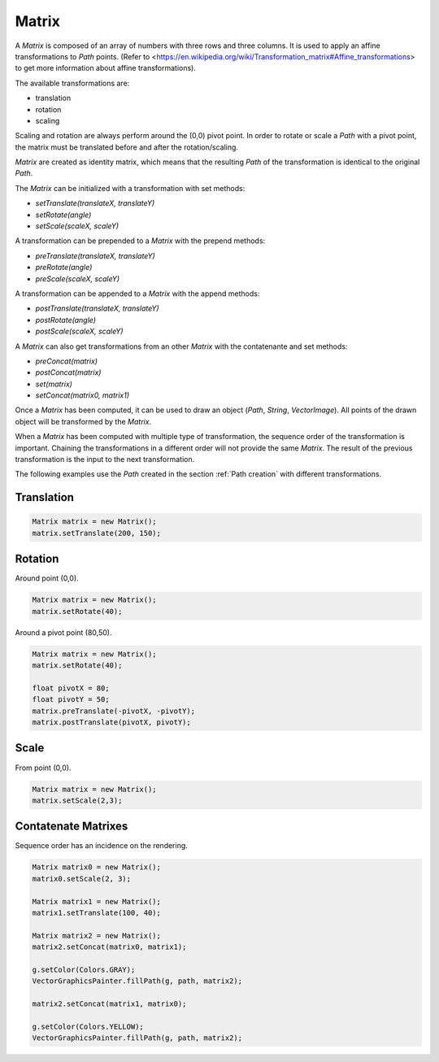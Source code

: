 .. _Matrix:

Matrix
======

A `Matrix` is composed of an array of numbers with three rows and three columns. It is used to apply an affine transformations to `Path` points. (Refer to <https://en.wikipedia.org/wiki/Transformation_matrix#Affine_transformations> to get more information about affine transformations).

The available transformations are:

- translation
- rotation
- scaling

Scaling and rotation are always perform around the (0,0) pivot point. In order to rotate or scale a `Path` with a pivot point, the matrix must be translated before and after the rotation/scaling.

`Matrix` are created as identity matrix, which means that the resulting `Path` of the transformation is identical to the original `Path`.

The `Matrix` can be initialized with a transformation with set methods:

- `setTranslate(translateX, translateY)`
- `setRotate(angle)`
- `setScale(scaleX, scaleY)`

A transformation can be prepended to a `Matrix` with the prepend methods:

- `preTranslate(translateX, translateY)`
- `preRotate(angle)`
- `preScale(scaleX, scaleY)`

A transformation can be appended to a `Matrix` with the append methods:

- `postTranslate(translateX, translateY)`
- `postRotate(angle)`
- `postScale(scaleX, scaleY)`

A `Matrix` can also get transformations from an other `Matrix` with the contatenante and set methods:

- `preConcat(matrix)`
- `postConcat(matrix)`
- `set(matrix)`
- `setConcat(matrix0, matrix1)`

Once a `Matrix` has been computed, it can be used to draw an object (`Path`, `String`, `VectorImage`). All points of the drawn object will be transformed by the `Matrix`.

When a `Matrix` has been computed with multiple type of transformation, the sequence order of the transformation is important. Chaining the transformations in a different order will not provide the same `Matrix`. The result of the previous transformation is the input to the next transformation.

The following examples use the `Path` created in the section :ref:`Path creation` with different transformations.

Translation
~~~~~~~~~~~

.. code-block:: java

   Matrix matrix = new Matrix();
   matrix.setTranslate(200, 150);

.. figure:: images/matrixTranslate0.png 
   :width: 200px
   :align: center

Rotation
~~~~~~~~

Around point (0,0).

.. code-block:: java

   Matrix matrix = new Matrix();
   matrix.setRotate(40);

.. figure:: images/matrixRotate0.png 
   :width: 200px
   :align: center

Around a pivot point (80,50).

.. code-block:: java

   Matrix matrix = new Matrix();
   matrix.setRotate(40);

   float pivotX = 80;
   float pivotY = 50;
   matrix.preTranslate(-pivotX, -pivotY);
   matrix.postTranslate(pivotX, pivotY);

.. figure:: images/matrixRotate1.png 
   :width: 200px
   :align: center
   
Scale
~~~~~

From point (0,0).

.. code-block:: java

   Matrix matrix = new Matrix();
   matrix.setScale(2,3);

.. figure:: images/matrixScale0.png 
   :width: 200px
   :align: center

Contatenate Matrixes
~~~~~~~~~~~~~~~~~~~~~~~

Sequence order has an incidence on the rendering.

.. code-block:: java

   Matrix matrix0 = new Matrix();
   matrix0.setScale(2, 3);

   Matrix matrix1 = new Matrix();
   matrix1.setTranslate(100, 40);

   Matrix matrix2 = new Matrix();
   matrix2.setConcat(matrix0, matrix1);

   g.setColor(Colors.GRAY);
   VectorGraphicsPainter.fillPath(g, path, matrix2);

   matrix2.setConcat(matrix1, matrix0);

   g.setColor(Colors.YELLOW);
   VectorGraphicsPainter.fillPath(g, path, matrix2);

.. figure:: images/matrixConcat0.png 
   :width: 200px
   :align: center

..
   | Copyright 2008-2022, MicroEJ Corp. Content in this space is free 
   for read and redistribute. Except if otherwise stated, modification 
   is subject to MicroEJ Corp prior approval.
   | MicroEJ is a trademark of MicroEJ Corp. All other trademarks and 
   copyrights are the property of their respective owners.